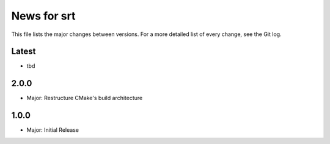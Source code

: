 News for srt
============

This file lists the major changes between versions. For a more detailed list of
every change, see the Git log.

Latest
------
* tbd

2.0.0
-----
* Major: Restructure CMake's build architecture

1.0.0
-----
* Major: Initial Release

